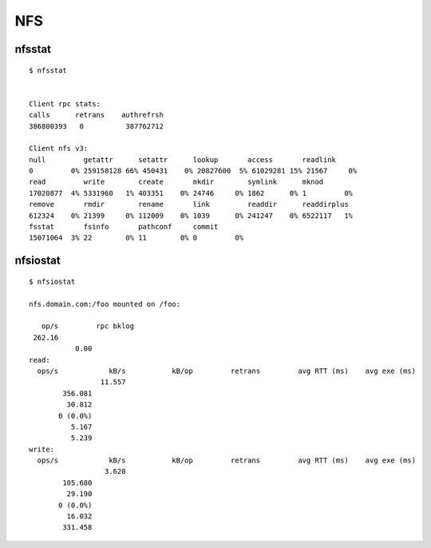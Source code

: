 
===
NFS
===

.. highlight:: console

nfsstat
=======

::

    $ nfsstat


    Client rpc stats:
    calls      retrans    authrefrsh
    386800393   0          387762712

    Client nfs v3:
    null         getattr      setattr      lookup       access       readlink
    0         0% 259158128 66% 450431    0% 20827600  5% 61029281 15% 21567     0%
    read         write        create       mkdir        symlink      mknod
    17020877  4% 5331960   1% 403351    0% 24746     0% 1862      0% 1         0%
    remove       rmdir        rename       link         readdir      readdirplus
    612324    0% 21399     0% 112009    0% 1039      0% 241247    0% 6522117   1%
    fsstat       fsinfo       pathconf     commit
    15071064  3% 22        0% 11        0% 0         0%


nfsiostat
=========

::

    $ nfsiostat

    nfs.domain.com:/foo mounted on /foo:

       op/s         rpc bklog
     262.16
               0.00
    read:
      ops/s            kB/s           kB/op         retrans         avg RTT (ms)    avg exe (ms)
                     11.557
            356.081
             30.812
           0 (0.0%)
              5.167
              5.239
    write:
      ops/s            kB/s           kB/op         retrans         avg RTT (ms)    avg exe (ms)
                      3.620
            105.680
             29.190
           0 (0.0%)
             16.032
            331.458
